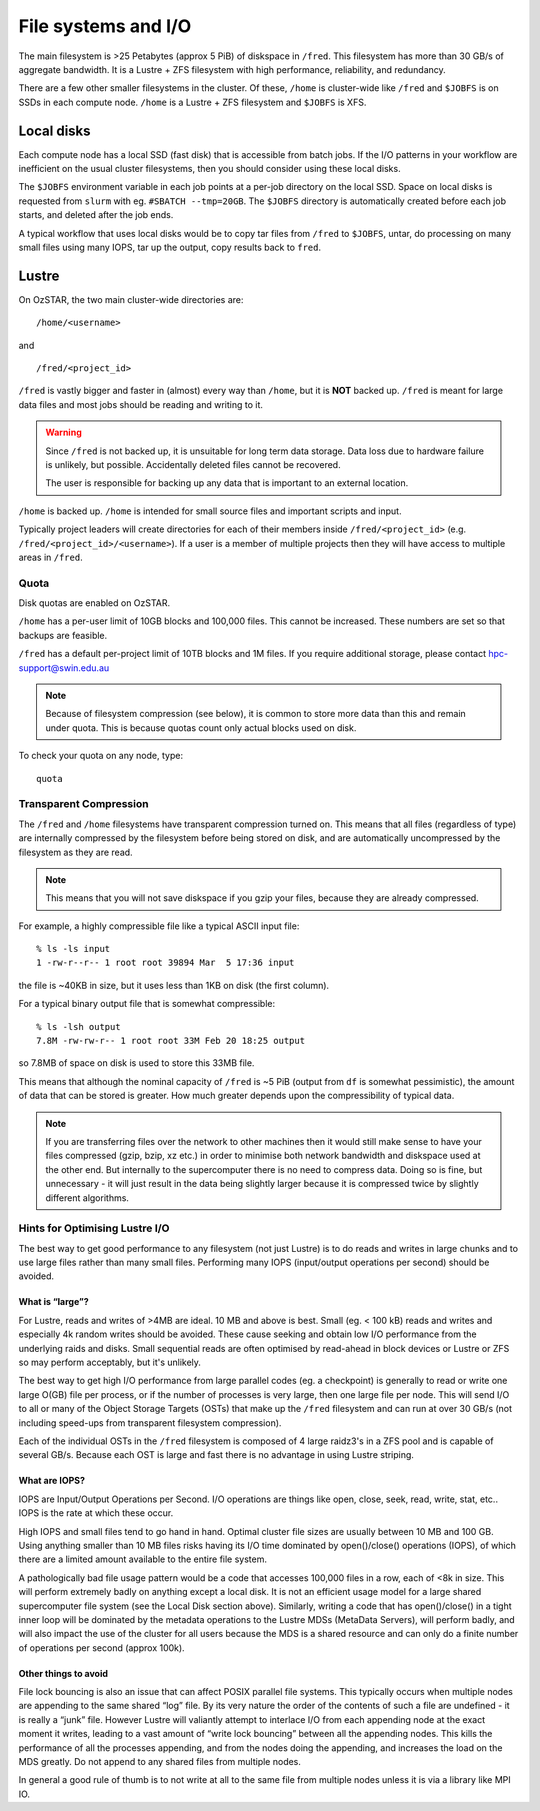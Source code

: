 .. highlight:: rst

File systems and I/O
=====================

The main filesystem is >25 Petabytes (approx 5 PiB) of diskspace in ``/fred``. This filesystem has more than 30 GB/s of aggregate bandwidth. It is a Lustre + ZFS filesystem with high performance, reliability, and redundancy.

There are a few other smaller filesystems in the cluster. Of these, ``/home`` is cluster-wide like ``/fred`` and ``$JOBFS`` is on SSDs in each compute node. ``/home`` is a Lustre + ZFS filesystem and ``$JOBFS`` is XFS.


Local disks
-----------

Each compute node has a local SSD (fast disk) that is accessible from batch jobs. If the I/O patterns in your workflow are inefficient on the usual cluster filesystems, then you should consider using these local disks.

The ``$JOBFS`` environment variable in each job points at a per-job directory on the local SSD. Space on local disks is requested from ``slurm`` with eg. ``#SBATCH --tmp=20GB``. The ``$JOBFS`` directory is automatically created before each job starts, and deleted after the job ends.

A typical workflow that uses local disks would be to copy tar files from ``/fred`` to ``$JOBFS``, untar, do processing on many small files using many IOPS, tar up the output, copy results back to ``fred``.

Lustre
------

On OzSTAR, the two main cluster-wide directories are: ::

    /home/<username>

and ::

    /fred/<project_id>

``/fred`` is vastly bigger and faster in (almost) every way than ``/home``, but it is **NOT** backed up. ``/fred`` is meant for large data files and most jobs should be reading and writing to it.

.. warning::
    Since ``/fred`` is not backed up, it is unsuitable for long term data storage. Data loss due to hardware failure is unlikely, but possible. Accidentally deleted files cannot be recovered.

    The user is responsible for backing up any data that is important to an external location.

``/home`` is backed up. ``/home`` is intended for small source files and important scripts and input.

Typically project leaders will create directories for each of their members inside ``/fred/<project_id>`` (e.g. ``/fred/<project_id>/<username>``). If a user is a member of multiple projects then they will have access to multiple areas in ``/fred``.


Quota
^^^^^

Disk quotas are enabled on OzSTAR.

``/home`` has a per-user limit of 10GB blocks and 100,000 files. This cannot be increased. These numbers are set so that backups are feasible.

``/fred`` has a default per-project limit of 10TB blocks and 1M files. If you require additional storage, please contact hpc-support@swin.edu.au

.. note::
    Because of filesystem compression (see below), it is common to store more data than this and remain under quota. This is because quotas count only actual blocks used on disk.

To check your quota on any node, type: ::

    quota


Transparent Compression
^^^^^^^^^^^^^^^^^^^^^^^

The ``/fred`` and ``/home`` filesystems have transparent compression turned on. This means that all files (regardless of type) are internally compressed by the filesystem before being stored on disk, and are automatically uncompressed by the filesystem as they are read.

.. note::
    This means that you will not save diskspace if you gzip your files, because they are already compressed.

For example, a highly compressible file like a typical ASCII input file:
::

    % ls -ls input
    1 -rw-r--r-- 1 root root 39894 Mar  5 17:36 input

the file is ~40KB in size, but it uses less than 1KB on disk (the first column).

For a typical binary output file that is somewhat compressible:
::

    % ls -lsh output
    7.8M -rw-rw-r-- 1 root root 33M Feb 20 18:25 output

so 7.8MB of space on disk is used to store this 33MB file.

This means that although the nominal capacity of ``/fred`` is ~5 PiB (output from ``df`` is somewhat pessimistic), the amount of data that can be stored is greater. How much greater depends upon the compressibility of typical data.

.. note::
    If you are transferring files over the network to other machines then it would still make sense to have your files compressed (gzip, bzip, xz etc.) in order to minimise both network bandwidth and diskspace used at the other end. But internally to the supercomputer there is no need to compress data. Doing so is fine, but unnecessary - it will just result in the data being slightly larger because it is compressed twice by slightly different algorithms.

Hints for Optimising Lustre I/O
^^^^^^^^^^^^^^^^^^^^^^^^^^^^^^^

The best way to get good performance to any filesystem (not just Lustre) is to do reads and writes in large chunks and to use large files rather than many small files. Performing many IOPS (input/output operations per second) should be avoided.

What is “large”?
****************

For Lustre, reads and writes of >4MB are ideal. 10 MB and above is best. Small (eg. < 100 kB) reads and writes and especially 4k random writes should be avoided. These cause seeking and obtain low I/O performance from the underlying raids and disks. Small sequential reads are often optimised by read-ahead in block devices or Lustre or ZFS so may perform acceptably, but it's unlikely.

The best way to get high I/O performance from large parallel codes (eg. a checkpoint) is generally to read or write one large O(GB) file per process, or if the number of processes is very large, then one large file per node. This will send I/O to all or many of the Object Storage Targets (OSTs) that make up the ``/fred`` filesystem and can run at over 30 GB/s (not including speed-ups from transparent filesystem compression).

Each of the individual OSTs in the ``/fred`` filesystem is composed of 4 large raidz3's in a ZFS pool and is capable of several GB/s. Because each OST is large and fast there is no advantage in using Lustre striping.

What are IOPS?
**************

IOPS are Input/Output Operations per Second. I/O operations are things like open, close, seek, read, write, stat, etc.. IOPS is the rate at which these occur.

High IOPS and small files tend to go hand in hand. Optimal cluster file sizes are usually between 10 MB and 100 GB. Using anything smaller than 10 MB files risks having its I/O time dominated by open()/close() operations (IOPS), of which there are a limited amount available to the entire file system.

A pathologically bad file usage pattern would be a code that accesses 100,000 files in a row, each of <8k in size. This will perform extremely badly on anything except a local disk. It is not an efficient usage model for a large shared supercomputer file system (see the Local Disk section above). Similarly, writing a code that has open()/close() in a tight inner loop will be dominated by the metadata operations to the Lustre MDSs (MetaData Servers), will perform badly, and will also impact the use of the cluster for all users because the MDS is a shared resource and can only do a finite number of operations per second (approx 100k).

Other things to avoid
*********************

File lock bouncing is also an issue that can affect POSIX parallel file systems. This typically occurs when multiple nodes are appending to the same shared “log” file. By its very nature the order of the contents of such a file are undefined - it is really a “junk” file. However Lustre will valiantly attempt to interlace I/O from each appending node at the exact moment it writes, leading to a vast amount of “write lock bouncing” between all the appending nodes. This kills the performance of all the processes appending, and from the nodes doing the appending, and increases the load on the MDS greatly. Do not append to any shared files from multiple nodes.

In general a good rule of thumb is to not write at all to the same file from multiple nodes unless it is via a library like MPI IO.
